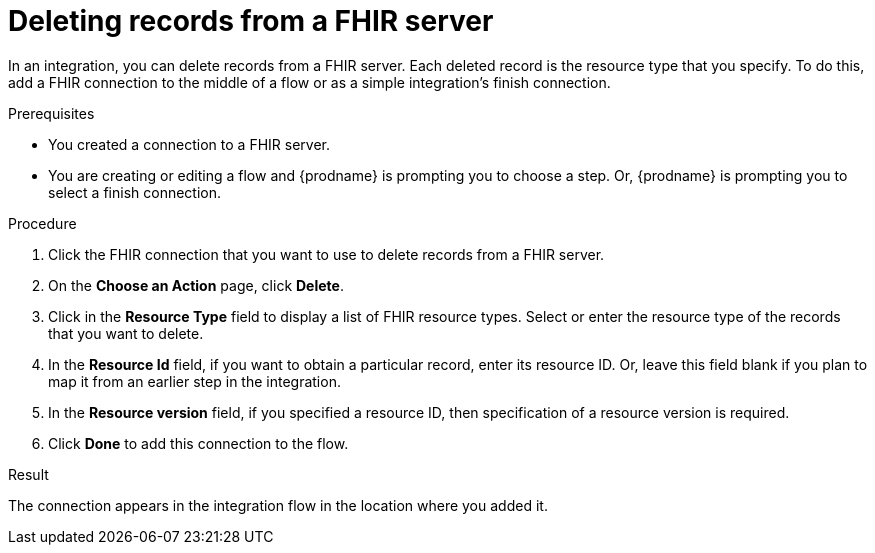 // This module is included in the following assemblies:
// as_connecting-to-fhir.adoc

[id='adding-fhir-connection-delete_{context}']
= Deleting records from a FHIR server

In an integration, you can delete records from a FHIR server.
Each deleted record is the resource type that you specify. 
To do this, add a FHIR connection to the middle of a flow
or as a simple integration's finish connection. 

.Prerequisites
* You created a connection to a FHIR server.
* You are creating or editing a flow and {prodname} is prompting you
to choose a step. Or, {prodname} is prompting you to select a 
finish connection. 

.Procedure

. Click the FHIR connection that you want to use
to delete records from a FHIR server. 
. On the *Choose an Action* page, click *Delete*. 
. Click in the *Resource Type* field to display a list
of FHIR resource types. Select or enter the resource type 
of the records that you want to delete. 
. In the *Resource Id* field, if you want to obtain a particular 
record, enter its resource ID. Or, leave this field blank if you 
plan to map it from an earlier step in the integration. 
. In the *Resource version* field, if you specified a resource 
ID, then specification of a resource version is required. 
.  Click *Done* to add this connection to the flow. 

.Result
The connection appears in the integration flow 
in the location where you added it.  
